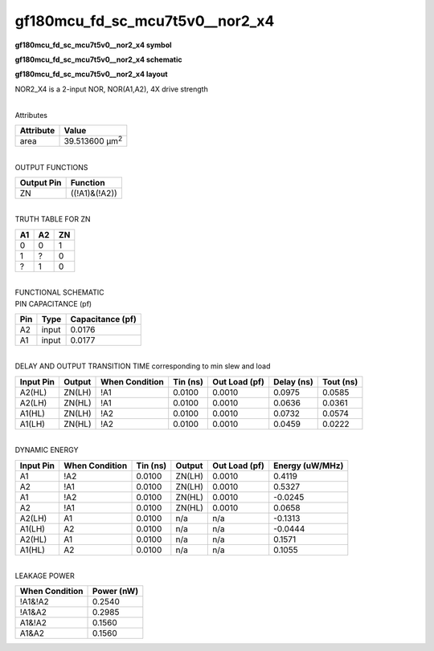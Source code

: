 =======================================
gf180mcu_fd_sc_mcu7t5v0__nor2_x4
=======================================

**gf180mcu_fd_sc_mcu7t5v0__nor2_x4 symbol**

.. image:: gf180mcu_fd_sc_mcu7t5v0__nor2_4.symbol.png
    :height: 250px
    :width: 400 px
    :align: center
    :alt: gf180mcu_fd_sc_mcu7t5v0__nor2_x4 symbol

**gf180mcu_fd_sc_mcu7t5v0__nor2_x4 schematic**

.. image:: gf180mcu_fd_sc_mcu7t5v0__nor2_4.schematic.png
    :height: 300px
    :width: 500 px
    :align: center
    :alt: gf180mcu_fd_sc_mcu7t5v0__nor2_x4 schematic

**gf180mcu_fd_sc_mcu7t5v0__nor2_x4 layout**

.. image:: gf180mcu_fd_sc_mcu7t5v0__nor2_4.layout.png
    :height: 400px
    :width: 700 px
    :align: center
    :alt: gf180mcu_fd_sc_mcu7t5v0__nor2_x4 layout



NOR2_X4 is a 2-input NOR, NOR(A1,A2), 4X drive strength

|
| Attributes

============= ======================
**Attribute** **Value**
area          39.513600 µm\ :sup:`2`
============= ======================

|
| OUTPUT FUNCTIONS

============== =============
**Output Pin** **Function**
ZN             ((!A1)&(!A2))
============== =============

|
| TRUTH TABLE FOR ZN

====== ====== ======
**A1** **A2** **ZN**
0      0      1
1      ?      0
?      1      0
====== ====== ======

|
| FUNCTIONAL SCHEMATIC

.. image:: gf180mcu_fd_sc_mcu7t5v0__nor2_4.png

| PIN CAPACITANCE (pf)

======= ======== ====================
**Pin** **Type** **Capacitance (pf)**
A2      input    0.0176
A1      input    0.0177
======= ======== ====================

|
| DELAY AND OUTPUT TRANSITION TIME corresponding to min slew and load

+---------------+------------+--------------------+--------------+-------------------+----------------+---------------+
| **Input Pin** | **Output** | **When Condition** | **Tin (ns)** | **Out Load (pf)** | **Delay (ns)** | **Tout (ns)** |
+---------------+------------+--------------------+--------------+-------------------+----------------+---------------+
| A2(HL)        | ZN(LH)     | !A1                | 0.0100       | 0.0010            | 0.0975         | 0.0585        |
+---------------+------------+--------------------+--------------+-------------------+----------------+---------------+
| A2(LH)        | ZN(HL)     | !A1                | 0.0100       | 0.0010            | 0.0636         | 0.0361        |
+---------------+------------+--------------------+--------------+-------------------+----------------+---------------+
| A1(HL)        | ZN(LH)     | !A2                | 0.0100       | 0.0010            | 0.0732         | 0.0574        |
+---------------+------------+--------------------+--------------+-------------------+----------------+---------------+
| A1(LH)        | ZN(HL)     | !A2                | 0.0100       | 0.0010            | 0.0459         | 0.0222        |
+---------------+------------+--------------------+--------------+-------------------+----------------+---------------+

|
| DYNAMIC ENERGY

+---------------+--------------------+--------------+------------+-------------------+---------------------+
| **Input Pin** | **When Condition** | **Tin (ns)** | **Output** | **Out Load (pf)** | **Energy (uW/MHz)** |
+---------------+--------------------+--------------+------------+-------------------+---------------------+
| A1            | !A2                | 0.0100       | ZN(LH)     | 0.0010            | 0.4119              |
+---------------+--------------------+--------------+------------+-------------------+---------------------+
| A2            | !A1                | 0.0100       | ZN(LH)     | 0.0010            | 0.5327              |
+---------------+--------------------+--------------+------------+-------------------+---------------------+
| A1            | !A2                | 0.0100       | ZN(HL)     | 0.0010            | -0.0245             |
+---------------+--------------------+--------------+------------+-------------------+---------------------+
| A2            | !A1                | 0.0100       | ZN(HL)     | 0.0010            | 0.0658              |
+---------------+--------------------+--------------+------------+-------------------+---------------------+
| A2(LH)        | A1                 | 0.0100       | n/a        | n/a               | -0.1313             |
+---------------+--------------------+--------------+------------+-------------------+---------------------+
| A1(LH)        | A2                 | 0.0100       | n/a        | n/a               | -0.0444             |
+---------------+--------------------+--------------+------------+-------------------+---------------------+
| A2(HL)        | A1                 | 0.0100       | n/a        | n/a               | 0.1571              |
+---------------+--------------------+--------------+------------+-------------------+---------------------+
| A1(HL)        | A2                 | 0.0100       | n/a        | n/a               | 0.1055              |
+---------------+--------------------+--------------+------------+-------------------+---------------------+

|
| LEAKAGE POWER

================== ==============
**When Condition** **Power (nW)**
!A1&!A2            0.2540
!A1&A2             0.2985
A1&!A2             0.1560
A1&A2              0.1560
================== ==============

